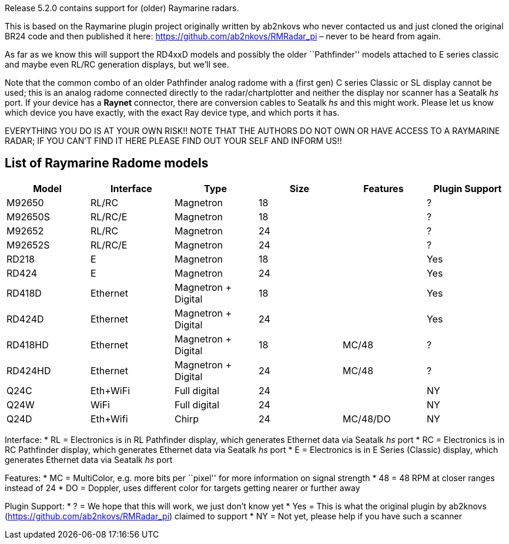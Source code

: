 Release 5.2.0 contains support for (older) Raymarine radars.

This is based on the Raymarine plugin project originally written by
ab2nkovs who never contacted us and just cloned the original BR24 code
and then published it here: https://github.com/ab2nkovs/RMRadar_pi –
never to be heard from again.

As far as we know this will support the RD4xxD models and possibly the
older ``Pathfinder'' models attached to E series classic and maybe even
RL/RC generation displays, but we’ll see.

Note that the common combo of an older Pathfinder analog radome with a
(first gen) C series Classic or SL display cannot be used; this is an
analog radome connected directly to the radar/chartplotter and neither
the display nor scanner has a Seatalk _hs_ port. If your device has a
*Raynet* connector, there are conversion cables to Seatalk _hs_ and this
might work. Please let us know which device you have exactly, with the
exact Ray device type, and which ports it has.

EVERYTHING YOU DO IS AT YOUR OWN RISK!! NOTE THAT THE AUTHORS DO NOT OWN
OR HAVE ACCESS TO A RAYMARINE RADAR; IF YOU CAN’T FIND IT HERE PLEASE
FIND OUT YOUR SELF AND INFORM US!!

== List of Raymarine Radome models

[cols=",,,,,",options="header",]
|===
|Model |Interface |Type |Size |Features |Plugin Support
|M92650 |RL/RC |Magnetron |18 | |?
|M92650S |RL/RC/E |Magnetron |18 | |?
|M92652 |RL/RC |Magnetron |24 | |?
|M92652S |RL/RC/E |Magnetron |24 | |?
|RD218 |E |Magnetron |18 | |Yes
|RD424 |E |Magnetron |24 | |Yes
|RD418D |Ethernet |Magnetron + Digital |18 | |Yes
|RD424D |Ethernet |Magnetron + Digital |24 | |Yes
|RD418HD |Ethernet |Magnetron + Digital |18 |MC/48 |?
|RD424HD |Ethernet |Magnetron + Digital |24 |MC/48 |?
|Q24C |Eth+WiFi |Full digital |24 | |NY
|Q24W |WiFi |Full digital |24 | |NY
|Q24D |Eth+Wifi |Chirp |24 |MC/48/DO |NY
|===

Interface: * RL = Electronics is in RL Pathfinder display, which
generates Ethernet data via Seatalk _hs_ port * RC = Electronics is in
RC Pathfinder display, which generates Ethernet data via Seatalk _hs_
port * E = Electronics is in E Series (Classic) display, which generates
Ethernet data via Seatalk _hs_ port

Features: * MC = MultiColor, e.g. more bits per ``pixel'' for more
information on signal strength * 48 = 48 RPM at closer ranges instead of
24 * DO = Doppler, uses different color for targets getting nearer or
further away

Plugin Support: * ? = We hope that this will work, we just don’t know
yet * Yes = This is what the original plugin by ab2knovs
(https://github.com/ab2nkovs/RMRadar_pi) claimed to support * NY = Not
yet, please help if you have such a scanner
